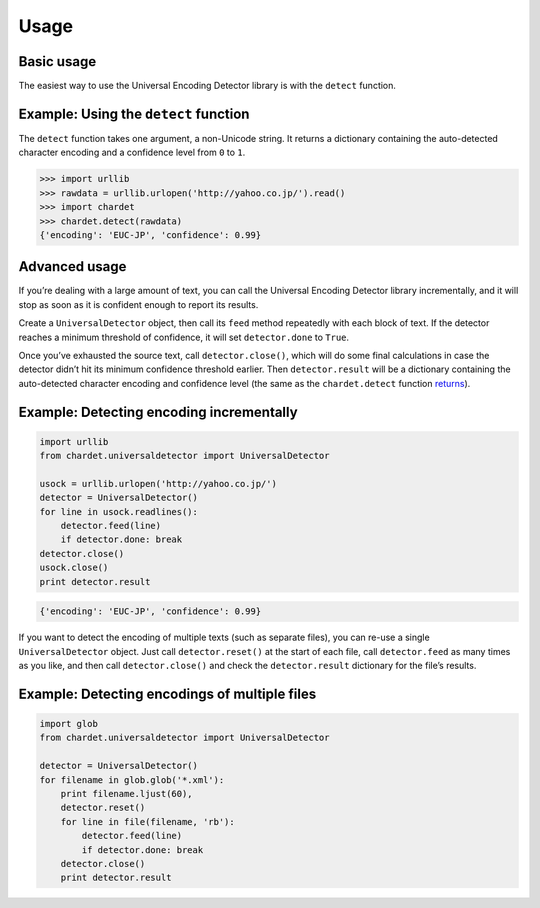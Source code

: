 Usage
=====

Basic usage
-----------

The easiest way to use the Universal Encoding Detector library is with
the ``detect`` function.


Example: Using the ``detect`` function
--------------------------------------

The ``detect`` function takes one argument, a non-Unicode string. It
returns a dictionary containing the auto-detected character encoding and
a confidence level from ``0`` to ``1``.

.. code:: python

    >>> import urllib
    >>> rawdata = urllib.urlopen('http://yahoo.co.jp/').read()
    >>> import chardet
    >>> chardet.detect(rawdata)
    {'encoding': 'EUC-JP', 'confidence': 0.99}

Advanced usage
--------------

If you’re dealing with a large amount of text, you can call the
Universal Encoding Detector library incrementally, and it will stop as
soon as it is confident enough to report its results.

Create a ``UniversalDetector`` object, then call its ``feed`` method
repeatedly with each block of text. If the detector reaches a minimum
threshold of confidence, it will set ``detector.done`` to ``True``.

Once you’ve exhausted the source text, call ``detector.close()``, which
will do some final calculations in case the detector didn’t hit its
minimum confidence threshold earlier. Then ``detector.result`` will be a
dictionary containing the auto-detected character encoding and
confidence level (the same as the ``chardet.detect`` function 
`returns <usage.html#example.basic.detect>`__).


Example: Detecting encoding incrementally
-----------------------------------------

.. code:: python

    import urllib
    from chardet.universaldetector import UniversalDetector

    usock = urllib.urlopen('http://yahoo.co.jp/')
    detector = UniversalDetector()
    for line in usock.readlines():
        detector.feed(line)
        if detector.done: break
    detector.close()
    usock.close()
    print detector.result

.. code:: python

    {'encoding': 'EUC-JP', 'confidence': 0.99}

If you want to detect the encoding of multiple texts (such as separate
files), you can re-use a single ``UniversalDetector`` object. Just call
``detector.reset()`` at the start of each file, call ``detector.feed``
as many times as you like, and then call ``detector.close()`` and check
the ``detector.result`` dictionary for the file’s results.

Example: Detecting encodings of multiple files
----------------------------------------------

.. code:: python

    import glob
    from chardet.universaldetector import UniversalDetector

    detector = UniversalDetector()
    for filename in glob.glob('*.xml'):
        print filename.ljust(60),
        detector.reset()
        for line in file(filename, 'rb'):
            detector.feed(line)
            if detector.done: break
        detector.close()
        print detector.result
